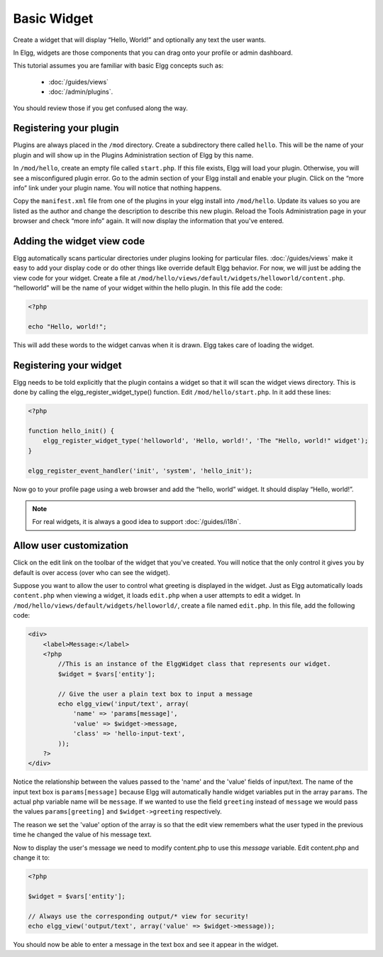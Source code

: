 Basic Widget
============

Create a widget that will display “Hello, World!” and optionally any text the user wants.

In Elgg, widgets are those components that you can drag onto your profile or admin dashboard. 

This tutorial assumes you are familiar with basic Elgg concepts such as:

 * :doc:`/guides/views`
 * :doc:`/admin/plugins`.

You should review those if you get confused along the way.

Registering your plugin
-----------------------

Plugins are always placed in the ``/mod`` directory.
Create a subdirectory there called ``hello``.
This will be the name of your plugin
and will show up in the Plugins Administration section of Elgg by this name.

In ``/mod/hello``, create an empty file called ``start.php``.
If this file exists, Elgg will load your plugin.
Otherwise, you will see a misconfigured plugin error.
Go to the admin section of your Elgg install and enable your plugin.
Click on the “more info” link under your plugin name.
You will notice that nothing happens.

Copy the ``manifest.xml`` file from one of the plugins in your elgg install into ``/mod/hello``.
Update its values so you are listed as the author and change the description to describe this new plugin.
Reload the Tools Administration page in your browser and check “more info” again.
It will now display the information that you've entered.

Adding the widget view code
---------------------------

Elgg automatically scans particular directories under plugins looking for particular files.
:doc:`/guides/views` make it easy to add your display code or do other things like override default Elgg behavior.
For now, we will just be adding the view code for your widget.
Create a file at ``/mod/hello/views/default/widgets/helloworld/content.php``.
“helloworld” will be the name of your widget within the hello plugin.
In this file add the code:

.. code:: php

    <?php

    echo "Hello, world!";

This will add these words to the widget canvas when it is drawn.
Elgg takes care of loading the widget.

Registering your widget
-----------------------

Elgg needs to be told explicitly that the plugin contains a widget
so that it will scan the widget views directory.
This is done by calling the elgg\_register\_widget\_type() function.
Edit ``/mod/hello/start.php``. In it add these lines:

.. code:: php

    <?php
    
    function hello_init() {        
        elgg_register_widget_type('helloworld', 'Hello, world!', 'The "Hello, world!" widget');
    }
        
    elgg_register_event_handler('init', 'system', 'hello_init');       

Now go to your profile page using a web browser and add the “hello, world” widget.
It should display “Hello, world!”.

.. note::

   For real widgets, it is always a good idea to support :doc:`/guides/i18n`.

Allow user customization
------------------------

Click on the edit link on the toolbar of the widget that you've created.
You will notice that the only control it gives you by default is over
access (over who can see the widget).

Suppose you want to allow the user to control what greeting is displayed in the widget. 
Just as Elgg automatically loads ``content.php`` when viewing a widget,
it loads ``edit.php`` when a user attempts to edit a widget.
In ``/mod/hello/views/default/widgets/helloworld/``, create a file named ``edit.php``.
In this file, add the following code:

.. code:: php

    <div>
        <label>Message:</label> 
        <?php 
            //This is an instance of the ElggWidget class that represents our widget.
            $widget = $vars['entity'];
    
            // Give the user a plain text box to input a message
            echo elgg_view('input/text', array(
                'name' => 'params[message]', 
                'value' => $widget->message,
                'class' => 'hello-input-text',
            )); 
        ?>
    </div>

Notice the relationship between the values passed to the 'name' and the
'value' fields of input/text. 
The name of the input text box is ``params[message]``
because Elgg will automatically handle widget variables put in the array ``params``.
The actual php variable name will be ``message``.
If we wanted to use the field ``greeting`` instead of ``message``
we would pass the values ``params[greeting]`` and ``$widget->greeting`` respectively.

The reason we set the 'value' option of the array is so that the edit
view remembers what the user typed in the previous time he changed the
value of his message text.

Now to display the user's message we need to modify content.php to use this *message* variable.
Edit content.php and change it to:

.. code:: php

    <?php 
    
    $widget = $vars['entity'];
    
    // Always use the corresponding output/* view for security!
    echo elgg_view('output/text', array('value' => $widget->message)); 

You should now be able to enter a message in the text box and see it appear in the widget.
